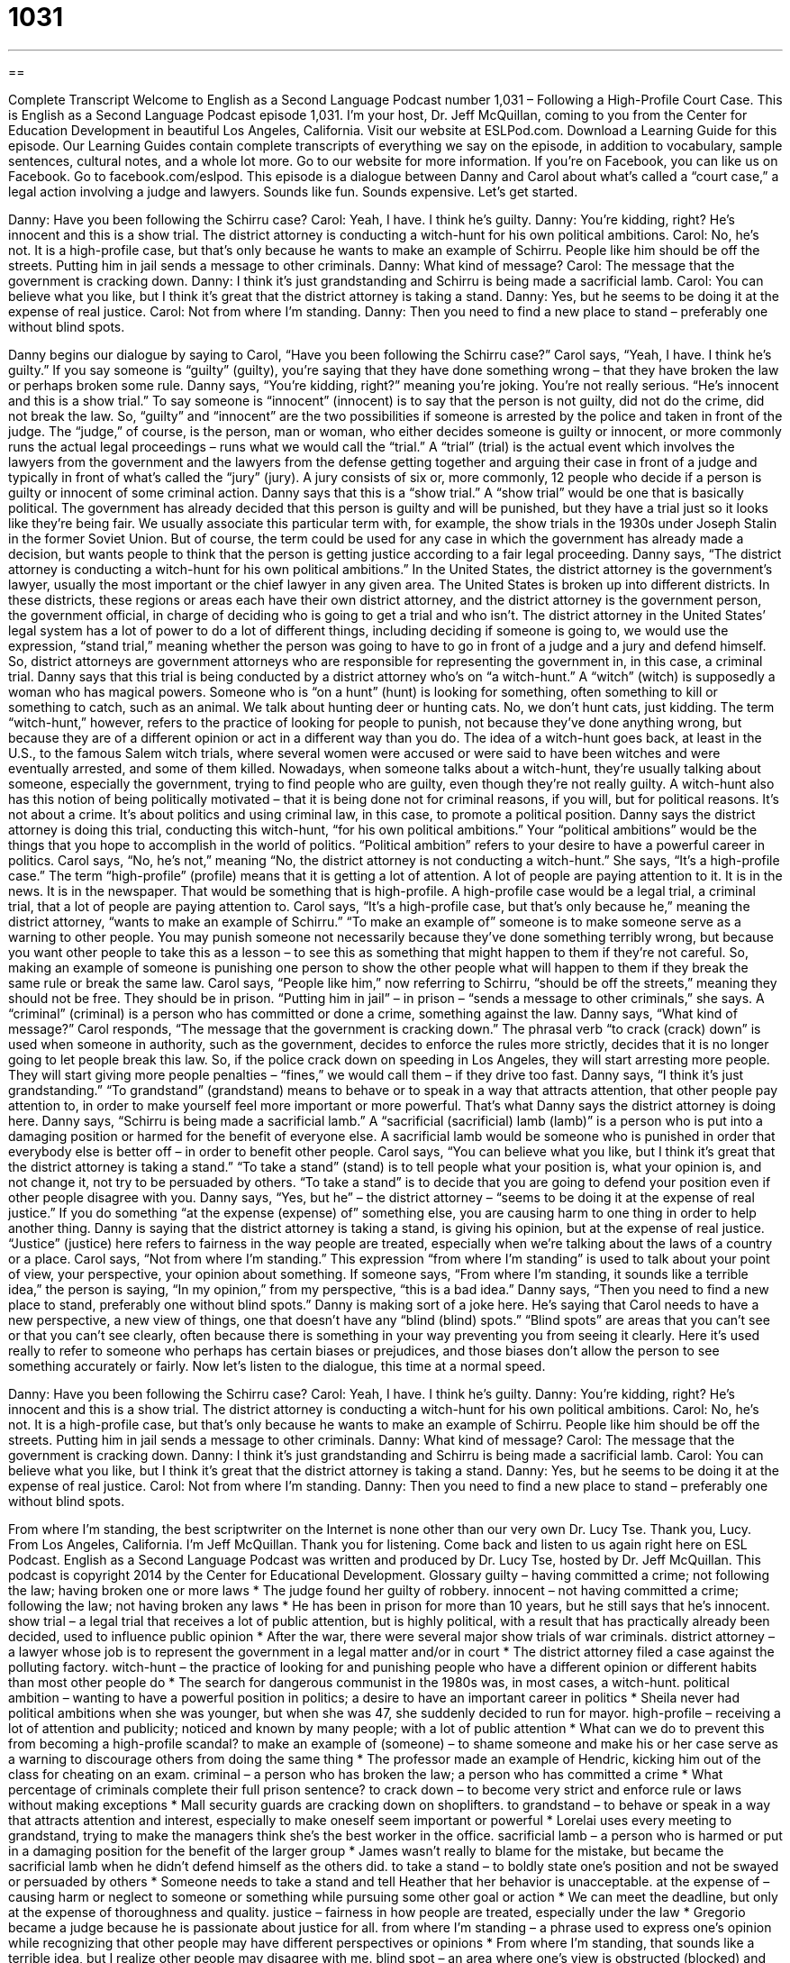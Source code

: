 = 1031
:toc: left
:toclevels: 3
:sectnums:
:stylesheet: ../../../myAdocCss.css

'''

== 

Complete Transcript
Welcome to English as a Second Language Podcast number 1,031 – Following a High-Profile Court Case.
This is English as a Second Language Podcast episode 1,031. I’m your host, Dr. Jeff McQuillan, coming to you from the Center for Education Development in beautiful Los Angeles, California.
Visit our website at ESLPod.com. Download a Learning Guide for this episode. Our Learning Guides contain complete transcripts of everything we say on the episode, in addition to vocabulary, sample sentences, cultural notes, and a whole lot more. Go to our website for more information. If you’re on Facebook, you can like us on Facebook. Go to facebook.com/eslpod.
This episode is a dialogue between Danny and Carol about what’s called a “court case,” a legal action involving a judge and lawyers. Sounds like fun. Sounds expensive. Let’s get started.
[start of dialogue]
Danny: Have you been following the Schirru case?
Carol: Yeah, I have. I think he’s guilty.
Danny: You’re kidding, right? He’s innocent and this is a show trial. The district attorney is conducting a witch-hunt for his own political ambitions.
Carol: No, he’s not. It is a high-profile case, but that’s only because he wants to make an example of Schirru. People like him should be off the streets. Putting him in jail sends a message to other criminals.
Danny: What kind of message?
Carol: The message that the government is cracking down.
Danny: I think it’s just grandstanding and Schirru is being made a sacrificial lamb.
Carol: You can believe what you like, but I think it’s great that the district attorney is taking a stand.
Danny: Yes, but he seems to be doing it at the expense of real justice.
Carol: Not from where I’m standing.
Danny: Then you need to find a new place to stand – preferably one without blind spots.
[end of dialogue]
Danny begins our dialogue by saying to Carol, “Have you been following the Schirru case?” Carol says, “Yeah, I have. I think he’s guilty.” If you say someone is “guilty” (guilty), you’re saying that they have done something wrong – that they have broken the law or perhaps broken some rule. Danny says, “You’re kidding, right?” meaning you’re joking. You’re not really serious.
“He’s innocent and this is a show trial.” To say someone is “innocent” (innocent) is to say that the person is not guilty, did not do the crime, did not break the law. So, “guilty” and “innocent” are the two possibilities if someone is arrested by the police and taken in front of the judge. The “judge,” of course, is the person, man or woman, who either decides someone is guilty or innocent, or more commonly runs the actual legal proceedings – runs what we would call the “trial.”
A “trial” (trial) is the actual event which involves the lawyers from the government and the lawyers from the defense getting together and arguing their case in front of a judge and typically in front of what’s called the “jury” (jury). A jury consists of six or, more commonly, 12 people who decide if a person is guilty or innocent of some criminal action.
Danny says that this is a “show trial.” A “show trial” would be one that is basically political. The government has already decided that this person is guilty and will be punished, but they have a trial just so it looks like they’re being fair. We usually associate this particular term with, for example, the show trials in the 1930s under Joseph Stalin in the former Soviet Union. But of course, the term could be used for any case in which the government has already made a decision, but wants people to think that the person is getting justice according to a fair legal proceeding.
Danny says, “The district attorney is conducting a witch-hunt for his own political ambitions.” In the United States, the district attorney is the government’s lawyer, usually the most important or the chief lawyer in any given area. The United States is broken up into different districts. In these districts, these regions or areas each have their own district attorney, and the district attorney is the government person, the government official, in charge of deciding who is going to get a trial and who isn’t.
The district attorney in the United States’ legal system has a lot of power to do a lot of different things, including deciding if someone is going to, we would use the expression, “stand trial,” meaning whether the person was going to have to go in front of a judge and a jury and defend himself. So, district attorneys are government attorneys who are responsible for representing the government in, in this case, a criminal trial.
Danny says that this trial is being conducted by a district attorney who’s on “a witch-hunt.” A “witch” (witch) is supposedly a woman who has magical powers. Someone who is “on a hunt” (hunt) is looking for something, often something to kill or something to catch, such as an animal. We talk about hunting deer or hunting cats. No, we don’t hunt cats, just kidding. The term “witch-hunt,” however, refers to the practice of looking for people to punish, not because they’ve done anything wrong, but because they are of a different opinion or act in a different way than you do.
The idea of a witch-hunt goes back, at least in the U.S., to the famous Salem witch trials, where several women were accused or were said to have been witches and were eventually arrested, and some of them killed. Nowadays, when someone talks about a witch-hunt, they’re usually talking about someone, especially the government, trying to find people who are guilty, even though they’re not really guilty.
A witch-hunt also has this notion of being politically motivated – that it is being done not for criminal reasons, if you will, but for political reasons. It’s not about a crime. It’s about politics and using criminal law, in this case, to promote a political position. Danny says the district attorney is doing this trial, conducting this witch-hunt, “for his own political ambitions.” Your “political ambitions” would be the things that you hope to accomplish in the world of politics. “Political ambition” refers to your desire to have a powerful career in politics.
Carol says, “No, he’s not,” meaning “No, the district attorney is not conducting a witch-hunt.” She says, “It’s a high-profile case.” The term “high-profile” (profile) means that it is getting a lot of attention. A lot of people are paying attention to it. It is in the news. It is in the newspaper. That would be something that is high-profile. A high-profile case would be a legal trial, a criminal trial, that a lot of people are paying attention to.
Carol says, “It’s a high-profile case, but that’s only because he,” meaning the district attorney, “wants to make an example of Schirru.” “To make an example of” someone is to make someone serve as a warning to other people. You may punish someone not necessarily because they’ve done something terribly wrong, but because you want other people to take this as a lesson – to see this as something that might happen to them if they’re not careful. So, making an example of someone is punishing one person to show the other people what will happen to them if they break the same rule or break the same law.
Carol says, “People like him,” now referring to Schirru, “should be off the streets,” meaning they should not be free. They should be in prison. “Putting him in jail” – in prison – “sends a message to other criminals,” she says. A “criminal” (criminal) is a person who has committed or done a crime, something against the law. Danny says, “What kind of message?”
Carol responds, “The message that the government is cracking down.” The phrasal verb “to crack (crack) down” is used when someone in authority, such as the government, decides to enforce the rules more strictly, decides that it is no longer going to let people break this law. So, if the police crack down on speeding in Los Angeles, they will start arresting more people. They will start giving more people penalties – “fines,” we would call them – if they drive too fast.
Danny says, “I think it’s just grandstanding.” “To grandstand” (grandstand) means to behave or to speak in a way that attracts attention, that other people pay attention to, in order to make yourself feel more important or more powerful. That’s what Danny says the district attorney is doing here.
Danny says, “Schirru is being made a sacrificial lamb.” A “sacrificial (sacrificial) lamb (lamb)” is a person who is put into a damaging position or harmed for the benefit of everyone else. A sacrificial lamb would be someone who is punished in order that everybody else is better off – in order to benefit other people.
Carol says, “You can believe what you like, but I think it’s great that the district attorney is taking a stand.” “To take a stand” (stand) is to tell people what your position is, what your opinion is, and not change it, not try to be persuaded by others. “To take a stand” is to decide that you are going to defend your position even if other people disagree with you.
Danny says, “Yes, but he” – the district attorney – “seems to be doing it at the expense of real justice.” If you do something “at the expense (expense) of” something else, you are causing harm to one thing in order to help another thing. Danny is saying that the district attorney is taking a stand, is giving his opinion, but at the expense of real justice. “Justice” (justice) here refers to fairness in the way people are treated, especially when we’re talking about the laws of a country or a place.
Carol says, “Not from where I’m standing.” This expression “from where I’m standing” is used to talk about your point of view, your perspective, your opinion about something. If someone says, “From where I’m standing, it sounds like a terrible idea,” the person is saying, “In my opinion,” from my perspective, “this is a bad idea.” Danny says, “Then you need to find a new place to stand, preferably one without blind spots.”
Danny is making sort of a joke here. He’s saying that Carol needs to have a new perspective, a new view of things, one that doesn’t have any “blind (blind) spots.” “Blind spots” are areas that you can’t see or that you can’t see clearly, often because there is something in your way preventing you from seeing it clearly. Here it’s used really to refer to someone who perhaps has certain biases or prejudices, and those biases don’t allow the person to see something accurately or fairly.
Now let’s listen to the dialogue, this time at a normal speed.
[start of dialogue]
Danny: Have you been following the Schirru case?
Carol: Yeah, I have. I think he’s guilty.
Danny: You’re kidding, right? He’s innocent and this is a show trial. The district attorney is conducting a witch-hunt for his own political ambitions.
Carol: No, he’s not. It is a high-profile case, but that’s only because he wants to make an example of Schirru. People like him should be off the streets. Putting him in jail sends a message to other criminals.
Danny: What kind of message?
Carol: The message that the government is cracking down.
Danny: I think it’s just grandstanding and Schirru is being made a sacrificial lamb.
Carol: You can believe what you like, but I think it’s great that the district attorney is taking a stand.
Danny: Yes, but he seems to be doing it at the expense of real justice.
Carol: Not from where I’m standing.
Danny: Then you need to find a new place to stand – preferably one without blind spots.
[end of dialogue]
From where I’m standing, the best scriptwriter on the Internet is none other than our very own Dr. Lucy Tse. Thank you, Lucy.
From Los Angeles, California. I’m Jeff McQuillan. Thank you for listening. Come back and listen to us again right here on ESL Podcast.
English as a Second Language Podcast was written and produced by Dr. Lucy Tse, hosted by Dr. Jeff McQuillan. This podcast is copyright 2014 by the Center for Educational Development.
Glossary
guilty – having committed a crime; not following the law; having broken one or more laws
* The judge found her guilty of robbery.
innocent – not having committed a crime; following the law; not having broken any laws
* He has been in prison for more than 10 years, but he still says that he’s innocent.
show trial – a legal trial that receives a lot of public attention, but is highly political, with a result that has practically already been decided, used to influence public opinion
* After the war, there were several major show trials of war criminals.
district attorney – a lawyer whose job is to represent the government in a legal matter and/or in court
* The district attorney filed a case against the polluting factory.
witch-hunt – the practice of looking for and punishing people who have a different opinion or different habits than most other people do
* The search for dangerous communist in the 1980s was, in most cases, a witch-hunt.
political ambition – wanting to have a powerful position in politics; a desire to have an important career in politics
* Sheila never had political ambitions when she was younger, but when she was 47, she suddenly decided to run for mayor.
high-profile – receiving a lot of attention and publicity; noticed and known by many people; with a lot of public attention
* What can we do to prevent this from becoming a high-profile scandal?
to make an example of (someone) – to shame someone and make his or her case serve as a warning to discourage others from doing the same thing
* The professor made an example of Hendric, kicking him out of the class for cheating on an exam.
criminal – a person who has broken the law; a person who has committed a crime
* What percentage of criminals complete their full prison sentence?
to crack down – to become very strict and enforce rule or laws without making exceptions
* Mall security guards are cracking down on shoplifters.
to grandstand – to behave or speak in a way that attracts attention and interest, especially to make oneself seem important or powerful
* Lorelai uses every meeting to grandstand, trying to make the managers think she’s the best worker in the office.
sacrificial lamb – a person who is harmed or put in a damaging position for the benefit of the larger group
* James wasn’t really to blame for the mistake, but became the sacrificial lamb when he didn’t defend himself as the others did.
to take a stand – to boldly state one’s position and not be swayed or persuaded by others
* Someone needs to take a stand and tell Heather that her behavior is unacceptable.
at the expense of – causing harm or neglect to someone or something while pursuing some other goal or action
* We can meet the deadline, but only at the expense of thoroughness and quality.
justice – fairness in how people are treated, especially under the law
* Gregorio became a judge because he is passionate about justice for all.
from where I’m standing – a phrase used to express one’s opinion while recognizing that other people may have different perspectives or opinions
* From where I’m standing, that sounds like a terrible idea, but I realize other people may disagree with me.
blind spot – an area where one’s view is obstructed (blocked) and one cannot see clearly, either literally or figuratively
* Their love for their daughter has created a blind spot where they can’t see or understand how bad her actions have become.
Comprehension Questions
1. What does Carol mean when she says, “I think he’s guilty”?
a) She thinks he committed the crime.
b) She doesn’t think he’s trustworthy.
c) She thinks he is dishonest.
2. What does it mean for the government to be cracking down?
a) It’s facing a lot of budget cuts.
b) It’s changing the laws to become tougher on crime.
c) It’s enforcing the laws more strictly.
Answers at bottom.
What Else Does It Mean?
to crack down
The word “to crack down,” in this podcast, means to become very strict and enforce rules or laws without making exceptions: “The auditors are cracking down on people not paying the taxes they owe.” The phrase “to crack up” means to laugh uncontrollably: “It’s so funny to watch little kids crack up over their own jokes.” The phrase “to crack (someone) up” means to make another person laugh: “Oh, he’s so funny. He cracks me up.” When a voice “cracks,” it temporarily sounds different, especially if the speaker is very emotional: “His voice cracked during his emotional speech.” Finally, the phrase “to crack (one’s) knuckles” means to make a loud, popping sound by bending one’s fingers backward: “Some piano players like to crack their knuckles before performing, because they think it makes their fingers move more quickly.”
at the expense of
In this podcast, the phrase “at the expense of” means causing harm or neglect to someone or something while pursuing some other goal or action: “You can’t use your savings to go on a fancy trip to Hawaii at the expense of having a secure retirement.” The phrase “at (someone’s) expense” means with someone else paying for one to do something: “They ate at five-star restaurants at the company’s expense.” When talking about travel, “all expenses paid” means having all travel, hotels, and meals paid for by someone else: “Congratulations! You’ve won an all-expenses-paid trip to Niagara Falls!” Finally, the phrase “out-of-pocket expenses” refers to small expenses that one pays with one’s own cash, but later is reimbursed (repaid) by the employer: “How can I request reimbursement for these out-of-pocket expenses?”
Culture Note
The People's Court
The People's Court is an American “reality TV show” (a show that films real people, not actors, without a script) that allows people to see “small claims” (lawsuits between private parties involving small amounts of money) being “arbitrated” (reaching a legal decision). The court uses “binding arbitration,” meaning that the decision is final and the parties cannot “appeal” (request a review and a different outcome) the decision. Although the “set” (where a show or movie is filmed) looks like a “courtroom” (government building where legal decisions are made), it actually is not part of the legal system.
The show began in 1981, had a four-year break in the mid-1990s, and continues to “air” (be shown on TV) today. Four “judges” (the people who issue the legal decision) have “presided” (been in charge of) the court room. Over the past 30 years, the show has presented more than 50,000 “litigants” (people who are suing or being sued in a lawsuit) and “witnesses” (people who have information that can help the judge make a decision). Researchers look for interested cases in small claims courts across the country and ask the litigants if they would like to have their case heard in The People’s Court.”
Why do people agree to take their case to The People’s Court? Some people probably like to be seen on TV, but others have a financial “motive” (reason for doing something). The parties receive an “appearance fee” (money paid for someone to be on a show). The losing party does not need to pay the “fine” (money paid as a punishment), because it is paid from a “fund” (an account with money saved for a particular purpose). However, the fine is deducted from the appearance fee, so the parties are still strongly motivated to win their case.
Comprehension Answers
1 - a
2 - c